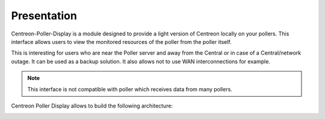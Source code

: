 Presentation
=============

Centreon-Poller-Display is a module designed to provide a light version of
Centreon locally on your pollers. This interface allows users to view the
monitored resources of the poller from the poller itself. 

This is interesting for users who are near the Poller server and away from the
Central or in case of a Central/network outage. It can be used as a backup 
solution. It also allows not to use WAN interconnections for example.

.. note::
    This interface is not compatible with poller which receives data from
    many pollers.

Centreon Poller Display allows to build the following architecture:

.. image :: /images/eschema.png
   :align: center 
